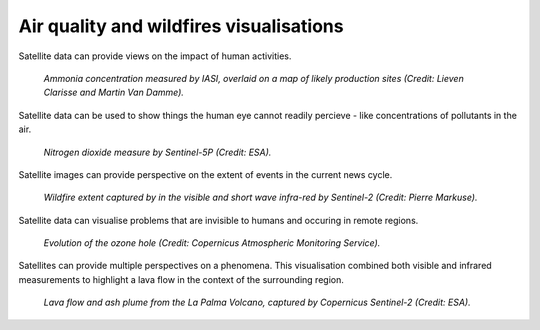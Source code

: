 .. _air-quality-wildfires:

Air quality and wildfires visualisations
----------------------------------------

Satellite data can provide views on the impact of human activities.

.. figure:: ../../../img/IASI_NH3.png
   :target: https://squares.ulb.be//NH3-IASI.html
   :width: 100%
   :alt: IASI NH3

   *Ammonia concentration measured by IASI, overlaid on a map of likely production sites (Credit: Lieven Clarisse and Martin Van Damme).*

Satellite data can be used to show things the human eye cannot readily percieve - like concentrations of pollutants in the air.

.. figure:: ../../../img/S5P_air_quality.png
   :target: https://maps.s5p-pal.com/
   :width: 100%
   :alt: Sentinel 5P Air quality

   *Nitrogen dioxide measure by Sentinel-5P (Credit: ESA).*

Satellite images can provide perspective on the extent of events in the current news cycle.

.. figure:: https://pbs.twimg.com/media/EJAg2NbXYAAb-Vc?format=jpg&name=4096x4096
   :target: https://twitter.com/Pierre_Markuse/status/1193490034302889984
   :width: 100%
   :alt: Australia wildfires

   *Wildfire extent captured by in the visible and short wave infra-red by Sentinel-2 (Credit: Pierre Markuse).*

Satellite data can visualise problems that are invisible to humans and occuring in remote regions.

.. figure:: https://atmosphere.copernicus.eu/sites/default/files/inline-images/MicrosoftTeams-image%20%2814%29_0.png
   :target: https://atmosphere.copernicus.eu/three-peculiar-antarctic-ozone-hole-seasons-row-what-we-know
   :width: 100%
   :alt: CAMS ozone hole

   *Evolution of the ozone hole (Credit: Copernicus Atmospheric Monitoring Service).*

Satellites can provide multiple perspectives on a phenomena. This visualisation combined both visible and infrared measurements to highlight a lava flow in the context of the surrounding region.

.. figure:: https://www.esa.int/var/esa/storage/images/esa_multimedia/images/2021/10/la_palma_lava_flows_into_the_sea/23490642-1-eng-GB/La_Palma_lava_flows_into_the_sea_pillars.jpg
   :target: https://www.esa.int/ESA_Multimedia/Images/2021/10/La_Palma_lava_flows_into_the_sea
   :width: 100%
   :alt: ESA La Palma lava flow

   *Lava flow and ash plume from the La Palma Volcano, captured by Copernicus Sentinel-2 (Credit: ESA).*


